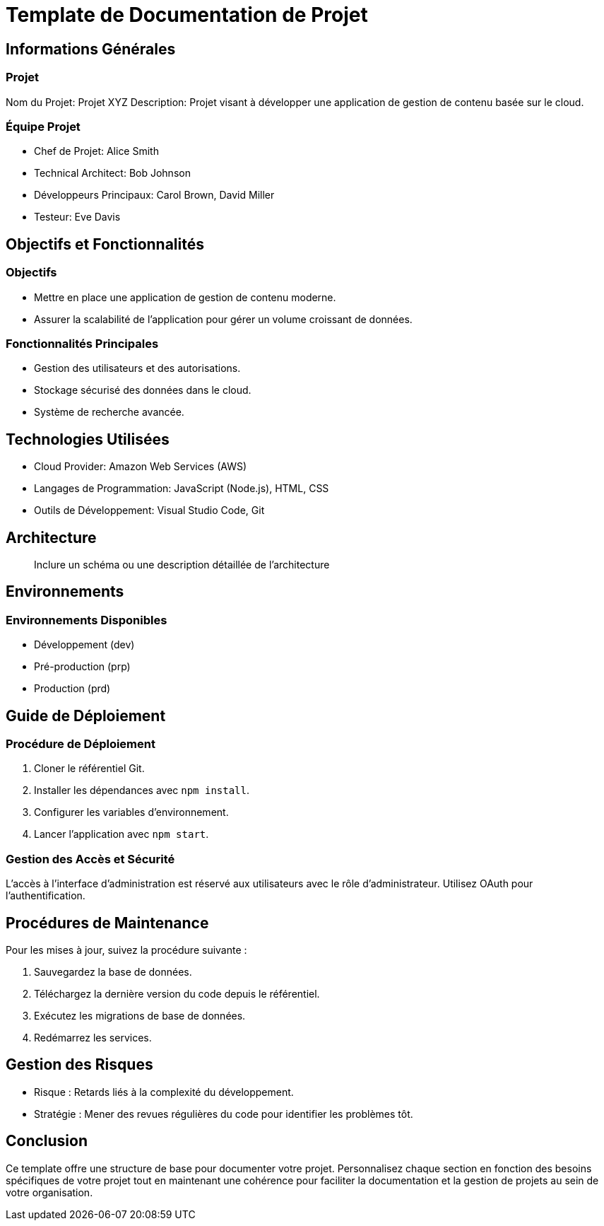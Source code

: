 = Template de Documentation de Projet

:doctype: book

== Informations Générales

=== Projet

Nom du Projet: Projet XYZ
Description: Projet visant à développer une application de gestion de contenu basée sur le cloud.

=== Équipe Projet

- Chef de Projet: Alice Smith
- Technical Architect: Bob Johnson
- Développeurs Principaux: Carol Brown, David Miller
- Testeur: Eve Davis

== Objectifs et Fonctionnalités

=== Objectifs

- Mettre en place une application de gestion de contenu moderne.
- Assurer la scalabilité de l'application pour gérer un volume croissant de données.

=== Fonctionnalités Principales

- Gestion des utilisateurs et des autorisations.
- Stockage sécurisé des données dans le cloud.
- Système de recherche avancée.

== Technologies Utilisées

- Cloud Provider: Amazon Web Services (AWS)
- Langages de Programmation: JavaScript (Node.js), HTML, CSS
- Outils de Développement: Visual Studio Code, Git

== Architecture

> Inclure un schéma ou une description détaillée de l'architecture

== Environnements

=== Environnements Disponibles

- Développement (dev)
- Pré-production (prp)
- Production (prd)

== Guide de Déploiement

=== Procédure de Déploiement

1. Cloner le référentiel Git.
2. Installer les dépendances avec `npm install`.
3. Configurer les variables d'environnement.
4. Lancer l'application avec `npm start`.

=== Gestion des Accès et Sécurité

L'accès à l'interface d'administration est réservé aux utilisateurs avec le rôle d'administrateur. Utilisez OAuth pour l'authentification.

== Procédures de Maintenance

Pour les mises à jour, suivez la procédure suivante :

1. Sauvegardez la base de données.
2. Téléchargez la dernière version du code depuis le référentiel.
3. Exécutez les migrations de base de données.
4. Redémarrez les services.

== Gestion des Risques

- Risque : Retards liés à la complexité du développement.
  - Stratégie : Mener des revues régulières du code pour identifier les problèmes tôt.

== Conclusion

Ce template offre une structure de base pour documenter votre projet. Personnalisez chaque section en fonction des besoins spécifiques de votre projet tout en maintenant une cohérence pour faciliter la documentation et la gestion de projets au sein de votre organisation.
